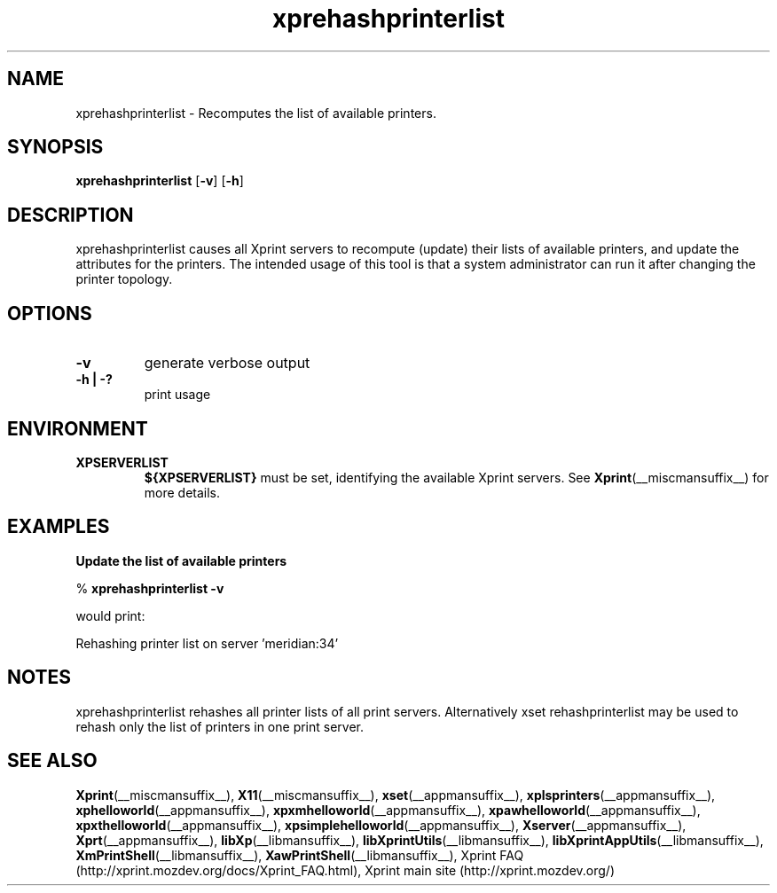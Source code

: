 .\" -*- coding: us-ascii -*-
.TH xprehashprinterlist __appmansuffix__ "8 October 2004"  
.SH NAME
xprehashprinterlist \- Recomputes the list of available printers.
.SH SYNOPSIS
.ad l
\fBxprehashprinterlist\fR \kx
.if (\nxu > (\n(.lu / 2)) .nr x (\n(.lu / 5)
'in \n(.iu+\nxu
[\fB\-v\fR] [\fB\-h\fR]
'in \n(.iu-\nxu
.ad b
.SH DESCRIPTION
xprehashprinterlist causes all Xprint servers
to recompute (update) their lists of available printers, and update the
attributes for the printers. The intended usage of this tool is that
a system administrator can run it after changing the printer topology.
.SH OPTIONS
.TP 
\fB\-v\fR 
generate verbose output
.TP 
\fB\-h | \-?\fR 
print usage
.SH ENVIRONMENT
.TP 
\fBXPSERVERLIST\fR 
\fB${XPSERVERLIST}\fR must be set,
identifying the available Xprint servers.
See \fBXprint\fR(__miscmansuffix__)
for more details.
.SH EXAMPLES
\fBUpdate the list of available printers\fR
.PP
.nf
% \fBxprehashprinterlist \-v\fR
.fi
.PP
would print:

.nf
Rehashing printer list on server 'meridian:34'
.fi

.SH NOTES
xprehashprinterlist rehashes all printer lists of all print servers.
Alternatively xset rehashprinterlist may be used to rehash only the
list of printers in one print server.
.SH "SEE ALSO"
\fBXprint\fR(__miscmansuffix__), \fBX11\fR(__miscmansuffix__), \fBxset\fR(__appmansuffix__), \fBxplsprinters\fR(__appmansuffix__), \fBxphelloworld\fR(__appmansuffix__), \fBxpxmhelloworld\fR(__appmansuffix__), \fBxpawhelloworld\fR(__appmansuffix__), \fBxpxthelloworld\fR(__appmansuffix__), \fBxpsimplehelloworld\fR(__appmansuffix__), \fBXserver\fR(__appmansuffix__), \fBXprt\fR(__appmansuffix__), \fBlibXp\fR(__libmansuffix__), \fBlibXprintUtils\fR(__libmansuffix__), \fBlibXprintAppUtils\fR(__libmansuffix__), \fBXmPrintShell\fR(__libmansuffix__), \fBXawPrintShell\fR(__libmansuffix__), Xprint FAQ (http://xprint.mozdev.org/docs/Xprint_FAQ.html), Xprint main site (http://xprint.mozdev.org/)
